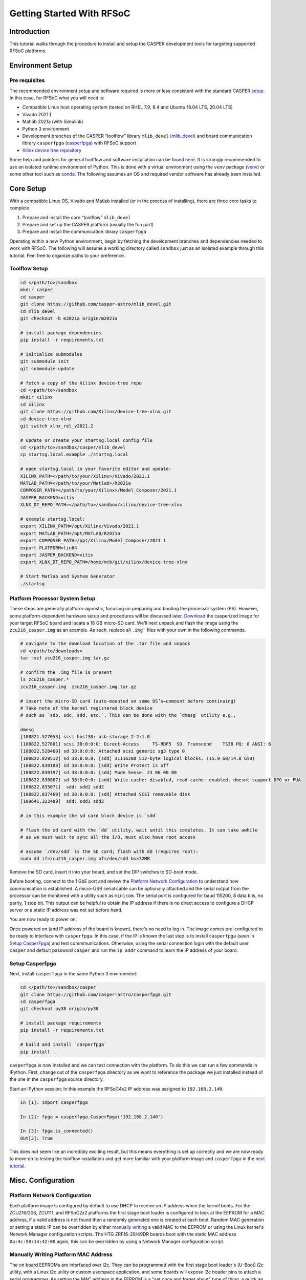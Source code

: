 Getting Started With RFSoC
==========================

Introduction
------------

This tutorial walks through the procedure to install and setup the CASPER
development tools for targeting supported RFSoC platforms.

Environment Setup
-----------------

Pre requisites
~~~~~~~~~~~~~~

The recommended environment setup and software required is more or less
consistent with the standard CASPER `setup <https://casper-toolflow.readthedocs.io/projects/tutorials/en/latest/#environment-setup>`_.
In this case, for RFSoC what you will need is:

* Compatible Linux host operating system (tested on RHEL 7.9, 8.4 and Ubuntu 18.04 LTS, 20.04 LTS)  
* Vivado 2021.1  
* Matlab 2021a (with Simulink)  
* Python 3 environment  
* Development branches of the CASPER “toolflow” library ``mlib_devel`` (`mlib_devel <https://github.com/casper-astro/mlib_devel>`_) and board communication library ``casperfpga`` (`casperfpga <https://github.com/casper-astro/mlib_devel/tree/m2021a/casper_library>`_) with RFSoC support  
* `Xilinx device tree repository <https://github.com/Xilinx/device-tree-xlnx/>`_

Some help and pointers for general toolflow and software installation can be
found `here <https://casper-toolflow.readthedocs.io/en/latest/src/Installing-the-Toolflow.html#pre-requisites>`_.
It is strongly recommended to use an isolated runtime environment of Python.  This is done with a virtual environment
using the ``venv`` package (`venv <https://docs.python.org/3/tutorial/venv.html>`_) or some other tool such as
`conda <https://docs.conda.io/projects/conda/en/latest/index.html>`_.  The following assumes an OS and required vendor
software has already been installed.

Core Setup
----------

With a compatible Linux OS, Vivado and Matlab installed (or in the process of
installing), there are three core tasks to complete:

1. Prepare and install the core “toolflow” ``mlib_devel``  
2. Prepare and set up the CASPER platform (usually the fun part)  
3. Prepare and install the communication library ``casperfpga``  

Operating within a new Python environment, begin by fetching the development
branches and dependencies needed to work with RFSoC.  The following will assume
a working directory called ``sandbox`` just as an isolated example through this
tutorial.  Feel free to organize paths to your preference.

Toolflow Setup
~~~~~~~~~~~~~~

.. code-block:: bash

   cd </path/to>/sandbox
   mkdir casper
   cd casper
   git clone https://github.com/casper-astro/mlib_devel.git
   cd mlib_devel
   git checkout -b m2021a origin/m2021a

   # install package dependencies
   pip install -r requirements.txt

   # initialize submodules
   git submodule init
   git submodule update

   # fetch a copy of the Xilinx device‑tree repo
   cd </path/to>/sandbox
   mkdir xilinx
   cd xilinx
   git clone https://github.com/Xilinx/device-tree-xlnx.git
   cd device-tree-xlnx
   git switch xlnx_rel_v2021.2

   # update or create your startsg.local config file
   cd </path/to>/sandbox/casper/mlib_devel
   cp startsg.local.example ./startsg.local

   # open startsg.local in your favorite editor and update:
   XILINX_PATH=</path/to/your/Xilinx>/Vivado/2021.1
   MATLAB_PATH=</path/to/your/Matlab>/R2021a
   COMPOSER_PATH=</path/to/your/Xilinx>/Model_Composer/2021.1
   JASPER_BACKEND=vitis
   XLNX_DT_REPO_PATH=</path/to>/sandbox/xilinx/device-tree-xlnx

   # example startsg.local:
   export XILINX_PATH=/opt/Xilinx/Vivado/2021.1
   export MATLAB_PATH=/opt/MATLAB/R2021a
   export COMPOSER_PATH=/opt/Xilinx/Model_Composer/2021.1
   export PLATFORM=lin64
   export JASPER_BACKEND=vitis
   export XLNX_DT_REPO_PATH=/home/mcb/git/xilinx/device-tree-xlnx

   # Start Matlab and System Generator
   ./startsg

Platform Processor System Setup
~~~~~~~~~~~~~~~~~~~~~~~~~~~~~~~

These steps are generally platform-agnostic, focusing on preparing
and booting the processor system (PS).  However, some platform-dependent
hardware setup and procedures will be discussed later.  
`Download <https://casper.groups.et.byu.net>`_ the casperized image for your
target RFSoC board and locate a 16 GB micro-SD card.  We'll next unpack and
flash the image using the ``zcu216_casper.img`` as an example. As such,
replace all ``.img``` files with your own in the following commands.

.. code-block:: bash

   # navigate to the download location of the .tar file and unpack
   cd </path/to/downloads>
   tar -xzf zcu216_casper.img.tar.gz

   # confirm the .img file is present
   ls zcu216_casper.*
   zcu216_casper.img  zcu216_casper.img.tar.gz

   # insert the micro‑SD card (auto‑mounted on some OS’s—unmount before continuing)
   # Take note of the kernel registered block device
   # such as `sdb, sdc, sdd, etc.`. This can be done with the `dmesg` utility e.g.,

   dmesg
   [108821.527053] scsi host38: usb-storage 2-2:1.0
   [108822.527801] scsi 38:0:0:0: Direct-Access     TS-RDF5  SD  Transcend    TS38 PQ: 0 ANSI: 6
   [108822.528460] sd 38:0:0:0: Attached scsi generic sg3 type 0
   [108822.829512] sd 38:0:0:0: [sdd] 31116288 512-byte logical blocks: (15.9 GB/14.8 GiB)
   [108822.830188] sd 38:0:0:0: [sdd] Write Protect is off
   [108822.830197] sd 38:0:0:0: [sdd] Mode Sense: 23 00 00 00
   [108822.830867] sd 38:0:0:0: [sdd] Write cache: disabled, read cache: enabled, doesnt support DPO or FUA
   [108822.835071]  sdd: sdd1 sdd2
   [108822.837460] sd 38:0:0:0: [sdd] Attached SCSI removable disk
   [109641.322489]  sdd: sdd1 sdd2

   # in this example the sd card block device is `sdd`

   # flash the sd card with the `dd` utility, wait until this completes. It can take awhile
   # as we must wait to sync all the I/O, must also have root access

   # assume `/dev/sdd` is the SD card; flash with dd (requires root):
   sudo dd if=zcu216_casper.img of=/dev/sdd bs=32MB

Remove the SD card, insert it into your board, and set the DIP switches
to SD-boot mode.

Before booting, connect to the 1 GbE port and review the `Platform Network Configuration`_
to understand how communication is established. A micro-USB serial cable can be 
optionally attached and the serial output from the 
processor can be monitored with a utility such as ``minicom``. The serial port is 
configured for baud 115200, 8 data bits, no parity, 1 stop bit. This output can 
be helpful to obtain the IP address if there is no direct access to configure a 
DHCP server or a static IP address was not set before hand.

You are now ready to power on.

Once powered on (and IP address of the board is known), there's no need to 
log in. The image comes pre-configured to be ready
to interface with ``casperfpga``. In this case, if the IP is known the last step
is to install ``casperfpga`` (seen in `Setup CasperFpga`_) and test commmunications.
Otherwise, using the serial connection login with the default user ``casper`` and
default password ``casper`` and run the ``ip addr`` command to learn the IP address
of your board.

Setup Casperfpga
~~~~~~~~~~~~~~~~

Next, install ``casperfpga`` in the same Python 3 environment:

.. code-block:: bash

   cd </path/to>/sandbox/casper
   git clone https://github.com/casper-astro/casperfpga.git
   cd casperfpga
   git checkout py38 origin/py38

   # install package requirements
   pip install -r requirements.txt

   # build and install `casperfpga`
   pip install .

``casperfpga`` is now installed and we can test connection with the platform. To
do this we can run a few commands in IPython. First, change out of the
``casperfpga`` directory as we want to reference the package we just installed
instead of the one in the ``casperfpga`` source directory.

Start an IPython session; In this example the RFSoC4x2 IP address was assigned
to ``192.168.2.140``.

.. code-block:: python

   In [1]: import casperfpga

   In [2]: fpga = casperfpga.CasperFpga('192.168.2.140')

   In [3]: fpga.is_connected()
   Out[3]: True

This does not seem like an incredibly exciting result, but this means everything 
is set up correctly  and we are now ready to move on to testing the toolflow 
installation and get more familiar with your platform image and ``casperfpga``
in the `next tutorial <./tut_platform.md>`_.

Misc. Configuration
-------------------

Platform Network Configuration
~~~~~~~~~~~~~~~~~~~~~~~~~~~~~~

Each platform image is configured by default to use DHCP to receive an IP
address when the kernel boots. For the ZCU216/208, ZCU111, and RFSoC2x2
platforms the first stage boot loader is configured to look at the EEPROM for a
MAC address, if a valid address is not found then a randomly generated one is
created at each boot. Random MAC generation or setting a static IP can be
overridden by either `manually writing <manually-writing-platform-mac-address_>`_
a valid MAC to the EEPROM or using the Linux kernel's Network Manager
configuration scripts. The HTG ZRF16-29/49DR boards boot with the static MAC
address ``0a:4c:50:14:42:00`` again, this can be overridden by using a Network
Manager configuration script.

.. _manually-writing-platform-mac-address:

Manually Writing Platform MAC Address
~~~~~~~~~~~~~~~~~~~~~~~~~~~~~~~~~~~~~

The on board EEPROMs are interfaced over i2c. They can be programmed with the first stage
boot loader's (U-Boot) i2c utility, with a Linux i2c utility or custom userspace
application, and some boards will expose i2c header pins to attach a serial
programmer. As setting the MAC address in the EEPROM is a "set once and forget
about" type of thing, a quick an easy way is to use U-boot's i2c utility.

With a micro-USB serial cable connected to the board begin to monitor the serial
output from the processor. Power-on the board and the serial console will begin
to display boot progress starting with the first stage boot loader. After
reporting status of peripheral hardware the prompt "hit any key to stop
autoboot:". Before the count down ends, interrupt with the keyboard starting the
U-Boot command line interface. The output would have been similar to the
following:

.. code-block:: bash

   Xilinx Zynq MP First Stage Boot Loader 
   Release 2020.2   Jul 15 2021  -  16:48:09
   NOTICE:  ATF running on XCZU49DR/silicon v4/RTL5.1 at 0xfffea000
   NOTICE:  BL31: v2.2(release):xilinx_rebase_v2.2_2020.1-10-ge6eea88b1
   NOTICE:  BL31: Built : 16:45:03, Jul 15 2021


   U-Boot 2020.01 (Jul 15 2021 - 16:49:01 +0000)

   Model: ZynqMP ZCU216 RevA
   Board: Xilinx ZynqMP
   DRAM:  4 GiB
   PMUFW:  v1.1
   EL Level:       EL2
   Chip ID:        zu49dr
   NAND:  0 MiB
   MMC:   mmc@ff170000: 0
   In:    serial@ff000000
   Out:   serial@ff000000
   Err:   serial@ff000000
   Bootmode: LVL_SHFT_SD_MODE1
   Reset reason:   SOFT 
   Net:   
   ZYNQ GEM: ff0e0000, mdio bus ff0e0000, phyaddr 12, interface rgmii-id

   Warning: ethernet@ff0e0000 (eth0) using random MAC address - 3a:b0:c7:80:96:3f
   eth0: ethernet@ff0e0000
   Hit any key to stop autoboot:  0 
   ZynqMP> 

Notice the 'Warning' line informing that a random MAC address was created. We
now begin to peek and poke using the i2c utility.

.. code-block:: bash

   # get information from the i2c bus, look for the "eeprom" node
   # on the zcu216 this is at address 54
   ZynqMP> i2c bus
   .
   .
   Bus 2:  i2c@ff030000->i2c-mux@74->i2c@0  (active 2)
      54: eeprom@54, offset len 2, flags 0
   .
   .

   # target that bus
   ZynqMP> i2c dev 2
   Setting bus to 2

   # we can get help on what the i2c utility can do
   ZynqMP> i2c
   i2c - I2C sub-system

   Usage:
   i2c bus [muxtype:muxaddr:muxchannel] - show I2C bus info
   i2c crc32 chip address[.0, .1, .2] count - compute CRC32 checksum
   i2c dev [dev] - show or set current I2C bus
   i2c loop chip address[.0, .1, .2] [# of objects] - looping read of device
   i2c md chip address[.0, .1, .2] [# of objects] - read from I2C deviceA
   i2c mm chip address[.0, .1, .2] - write to I2C device (auto-incrementing)
   .
   .
   .

.. code-block:: bash

   # We will only need to read/write here, we can start by taking a peek at the
   # first 16 bytes of the memory using the address reported by `i2c bus`.
   # Depending on the platform this could be initialized or not, in the case of the
   # ZCU216 and ZCU111 it is.
   ZynqMP> i2c md 0x54 0x0 0x10
   0000: 5a 43 55 32 31 36 ff ff 11 ff ff ff 99 ff ff ff    ZCU216..........

   # The MAC address is stored as 6 bytes at offset 0x20 in the eeprom. First write
   # the address we want to place in the eeprom inside U-Boot's scratchpad area in
   # DDR memory
   ZynqMP> mm.b 0x 
   00000000: 00 ? 0a
   00000001: 00 ? 4c 
   00000002: 00 ? 50
   00000003: 00 ? 41 
   00000004: 00 ? 43
   00000005: 00 ? 41
   00000006: 00 ? q

   # now write from address 0x0 to the eeprom at address 0x20 and write those 6 bytes
   ZynqMP> i2c write 0x00 0x54 0x20 0x6

   # read back to make sure it worked as expected
   ZynqMP> i2c md 0x54 0x20 0x6        
   0020: 0a 4c 50 41 43 41    .LPACA

   # reboot the board
   ZynqMP> reset

   # the first stage boot loader will start back up, reporting the same information
   # as before, but this time the `Warning` should now read
   .
   .
   Warning: ethernet@ff0e0000 using MAC address from ROM
   .
   .

The MAC address has been set and you can let the auto boot counter timeout and
proceed to boot.

.. _image downloads: https://casper.groups.et.byu.net
.. _casper-install-pre-req: https://casper-toolflow.readthedocs.io/en/latest/src/Installing-the-Toolflow.html#pre-requisites
.. _pg269-v2.3: https://www.xilinx.com/support/documentation/ip_documentation/usp_rf_data_converter/v2_3/pg269-rf-data-converter.pdf
.. _rfsoc-mlib-devel: https://gitlab.ras.byu.edu/alpaca/casper/mlib_devel/-/tree/rfsocs/zcu216
.. _rfsoc-casperfpga: https://gitlab.ras.byu.edu/alpaca/casper/casperfpga/-/tree/rfsocs/rfdc
.. _device-tree-xlnx: https://github.com/Xilinx/device-tree-xlnx/
.. _venv-package: https://docs.python.org/3/tutorial/venv.html
.. _conda-homepage: https://docs.conda.io/projects/conda/en/latest/index.html
